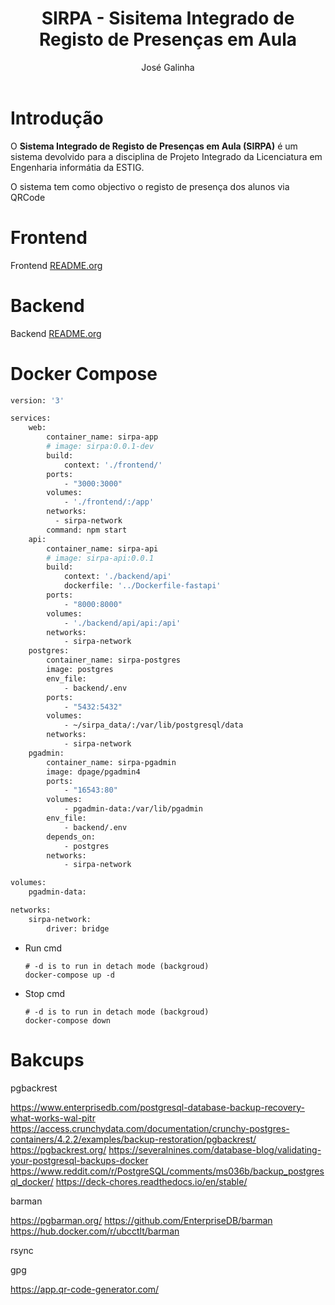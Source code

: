 #+TITLE:     SIRPA - Sisitema Integrado de Registo de Presenças em Aula
#+author:    José Galinha
#+email:     jbgalinha@gmail.com


* Introdução

O *Sistema Integrado de Registo de Presenças em Aula (SIRPA)* é um sistema devolvido para a disciplina de Projeto Integrado da Licenciatura em Engenharia informátia da ESTIG.

O sistema tem como objectivo o registo de presença dos alunos via QRCode


* Frontend

Frontend [[file:frontend/README.org][README.org]]

* Backend

Backend [[file:backend/README.org][README.org]]

* Docker Compose

#+NAME: docker-compose.yml
#+begin_src dockerfile :tangle docker-compose.yml :hlines yes
version: '3'

services:
    web:
        container_name: sirpa-app
        # image: sirpa:0.0.1-dev
        build:
            context: './frontend/'
        ports:
            - "3000:3000"
        volumes:
            - './frontend/:/app'
        networks:
          - sirpa-network
        command: npm start
    api:
        container_name: sirpa-api
        # image: sirpa-api:0.0.1
        build:
            context: './backend/api'
            dockerfile: '../Dockerfile-fastapi'
        ports:
            - "8000:8000"
        volumes:
            - './backend/api/api:/api'
        networks:
            - sirpa-network
    postgres:
        container_name: sirpa-postgres
        image: postgres
        env_file:
            - backend/.env
        ports:
            - "5432:5432"
        volumes:
            - ~/sirpa_data/:/var/lib/postgresql/data
        networks:
            - sirpa-network
    pgadmin:
        container_name: sirpa-pgadmin
        image: dpage/pgadmin4
        ports:
            - "16543:80"
        volumes:
            - pgadmin-data:/var/lib/pgadmin
        env_file:
            - backend/.env
        depends_on:
            - postgres
        networks:
            - sirpa-network

volumes:
    pgadmin-data:

networks:
    sirpa-network:
        driver: bridge
#+end_src

- Run cmd

 #+begin_src shell :tangle no :hlines yes :output no
# -d is to run in detach mode (backgroud)
docker-compose up -d
 #+end_src

 #+RESULTS:

- Stop cmd

 #+begin_src shell :tangle no :hlines yes :output no
# -d is to run in detach mode (backgroud)
docker-compose down
 #+end_src

* Bakcups

pgbackrest

https://www.enterprisedb.com/postgresql-database-backup-recovery-what-works-wal-pitr
https://access.crunchydata.com/documentation/crunchy-postgres-containers/4.2.2/examples/backup-restoration/pgbackrest/
https://pgbackrest.org/
https://severalnines.com/database-blog/validating-your-postgresql-backups-docker
https://www.reddit.com/r/PostgreSQL/comments/ms036b/backup_postgresql_docker/
https://deck-chores.readthedocs.io/en/stable/

barman

https://pgbarman.org/
https://github.com/EnterpriseDB/barman
https://hub.docker.com/r/ubcctlt/barman

rsync

gpg

https://app.qr-code-generator.com/

